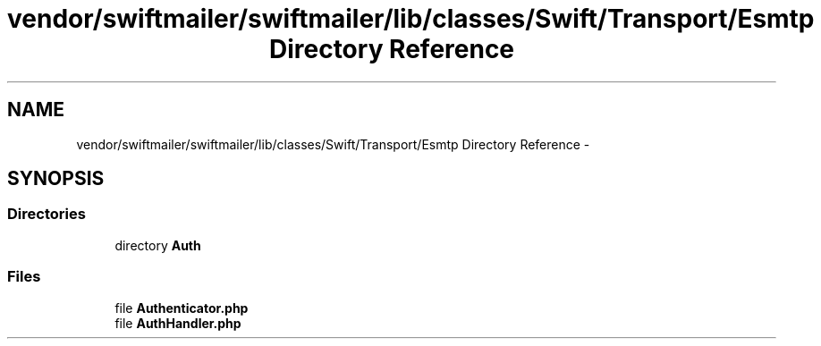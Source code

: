 .TH "vendor/swiftmailer/swiftmailer/lib/classes/Swift/Transport/Esmtp Directory Reference" 3 "Tue Apr 14 2015" "Version 1.0" "VirtualSCADA" \" -*- nroff -*-
.ad l
.nh
.SH NAME
vendor/swiftmailer/swiftmailer/lib/classes/Swift/Transport/Esmtp Directory Reference \- 
.SH SYNOPSIS
.br
.PP
.SS "Directories"

.in +1c
.ti -1c
.RI "directory \fBAuth\fP"
.br
.in -1c
.SS "Files"

.in +1c
.ti -1c
.RI "file \fBAuthenticator\&.php\fP"
.br
.ti -1c
.RI "file \fBAuthHandler\&.php\fP"
.br
.in -1c
